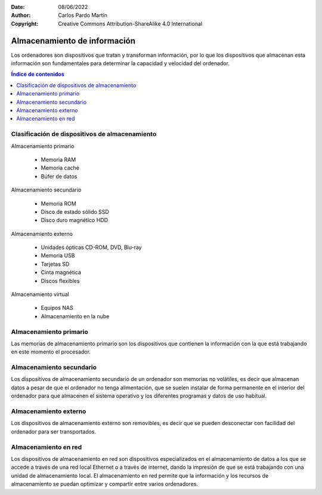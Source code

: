 ﻿:Date: 08/06/2022
:Author: Carlos Pardo Martín
:Copyright: Creative Commons Attribution-ShareAlike 4.0 International


.. informatica-hardware-almacenamiento:

Almacenamiento de información
=============================
Los ordenadores son dispositivos que tratan y transforman información,
por lo que los dispositivos que almacenan esta información son
fundamentales para determinar la capacidad y velocidad del ordenador.

.. contents:: Índice de contenidos
   :local:
   :depth: 2


Clasificación de dispositivos de almacenamiento
-----------------------------------------------
Almacenamiento primario

  * Memoria RAM
  * Memoria caché
  * Búfer de datos

Almacenamiento secundario

  * Memoria ROM
  * Disco de estado sólido SSD
  * Disco duro magnético HDD

Almacenamiento externo

  * Unidades ópticas CD-ROM, DVD, Blu-ray
  * Memoria USB
  * Tarjetas SD
  * Cinta magnética
  * Discos flexibles

Almacenamiento virtual

  * Equipos NAS
  * Almacenamiento en la nube


Almacenamiento primario
-----------------------
Las memorias de almacenamiento primario son los dispositivos que contienen
la información con la que está trabajando en este momento el procesador.

.. glossary::

   Memoria RAM
      La `memoria RAM
      <https://es.wikipedia.org/wiki/Memoria_de_acceso_aleatorio>`__
      o memoria de acceso aleatorio es una memoria de almacenamiento
      temporal para los programas y datos que maneja la CPU.

      La memoria RAM debe ser muy rápida para no ralentizar la velocidad
      de la unidad central de proceso (CPU). Una memoria RAM actual puede
      transferir 21Gbytes por segundo.

      También debe tener suficiente tamaño para contener todos los
      programas, apps y datos que se estén ejecutando de forma simultanea
      en el ordenador.
      En 2022, un smartphone medio suele tener de 4 a 8 Gbytes de
      RAM y un ordenador personal de 8 a 16 Gbytes de RAM.

      .. figure:: informatica/_images/informatica-ram-ddr4.jpg
         :align: center
         :width: 340px

         Módulo de memoria RAM DDR4

         `Smial <https://commons.wikimedia.org/wiki/File:DDR4_DIMM_4GB_-2133_IMGP5813_smial_wp.jpg>`__,
         `GNU Free Documentation License <https://commons.wikimedia.org/wiki/Commons:GNU_Free_Documentation_License,_version_1.2>`__,
         via Wikimedia Commons.

      Como desventaja, es una memoria que pierde sus datos cuando se
      apaga la alimentación del ordenador y suele ser mucho más cara que
      las memorias de almacenamiento secundario,
      5€/Gbyte de una memoria RAM frente a 0,02€/Gbyte de un disco
      duro de 4Tbytes en 2022.


   Memoria caché
      La `memoria caché
      <https://es.wikipedia.org/wiki/Cach%C3%A9_(inform%C3%A1tica)>`__
      es un tipo de memoria rápida que almacena temporalmente los
      contenidos leídos de la memoria RAM para que las posteriores
      peticiones de lectura se puedan atender con mayor rapidez.

      Funciona de manera semejante a la memoria principal, pero es de
      menor tamaño y de acceso más rápido. Surgió cuando la memoria RAM
      ya no fue capaz de trabajar a la misma velocidad del procesador
      y sirve para que el microprocesador reduzca el tiempo de acceso
      a datos ubicados en la memoria RAM que se utilizan con más
      frecuencia.

      Hoy en día la memoria caché de la RAM suele estar integrada dentro
      del propio procesador y suele tener un tamaño de varios megabytes.


Almacenamiento secundario
-------------------------
Los dispositivos de almacenamiento secundario de un ordenador son
memorias no volátiles, es decir que almacenan datos a pesar de que el
ordenador no tenga alimentación, que se suelen instalar de forma
permanente en el interior del ordenador para que almacenen el sistema
operativo y los diferentes programas y datos de uso habitual.

.. glossary::

   Memoria ROM
      La `memoria ROM
      <https://es.wikipedia.org/wiki/Imagen_ROM>`__
      o memoria de solo lectura es una memoria de almacenamiento
      permanente de programas del ordenador.
      Es donde se almacena el denominado
      `Firmware <https://es.wikipedia.org/wiki/Firmware>`__,
      programas de solo lectura que manejan un dispositivo.

      Las memorias ROM que se utilizan hoy en día no son de solo lectura,
      suelen estar basadas en tecnología Flash y se pueden reescribir,
      aunque esto se realiza con muy poca frecuencia.
      Por esta razón esta memoria hoy en día también se denomina
      memoria Flash.

      Las memorias ROM o Flash suelen ser más lentas, más sencillas y de
      menor capacidad que las memorias SSD, aunque ambas estén basadas
      internamente en la misma tecnología.

      Ejemplos de ROM son la memoria del BIOS (Sistema Básico de Entrada
      Salida) de un ordenador personal, o el programa interno de
      dispositivos como un router, un mando a distancia, etc.

      .. figure:: informatica/_images/informatica-rom-bios.jpg
         :align: center
         :width: 340px

         Memoria ROM Phoenix BIOS de una placa base de ordenador personal.

         `© Raimond Spekking <https://commons.wikimedia.org/wiki/File:Elitegroup_755-A2_-_Phoenix_Bios_D686-6679.jpg>`__,
         `CC BY-SA 4.0 <https://creativecommons.org/licenses/by-sa/4.0/>`__,
         via Wikimedia Commons.


   Unidad de disco duro (HDD)
      La `unidad de disco duro
      <https://es.wikipedia.org/wiki/Unidad_de_disco_duro>`__
      es un tipo de memoria secundaria basada en un disco giratorio
      impregnado con una sustancia magnética que permite almacenar
      información de forma permanente.

      Los discos duros son los encargados de almacenar los programas
      y los datos para que se mantengan mientras el ordenador está apagado.

      Cuando un usuario de ordenador quiere utilizar un programa o
      visualizar un archivo de datos, la información se lee desde
      el disco duro y pasa a escribirse en la memoria RAM para que
      la CPU pueda trabajar con ellos.

      Los discos duros llevan muchos años en el mercado (desde 1956)
      por lo que se basan en tecnologías asentadas y muy optimizadas.
      A pesar de ello van sustituyéndose poco a poco por los SSD por
      las múltiples ventajas que presentan.

      .. figure:: informatica/_images/informatica-hdd.jpg
         :align: center
         :width: 340px

         Unidad de disco duro (HDD) con conexión SATA, vista desde abajo.

         `Dmitry Makeev <https://commons.wikimedia.org/wiki/File:3.5%22_-_hard_disks.jpg>`__,
         `CC BY-SA 4.0 <https://creativecommons.org/licenses/by-sa/4.0/deed.en>`__,
         via Wikimedia Commons.


   Unidad de estado sólido (SSD)
      La `unidad de estado sólido
      <https://es.wikipedia.org/wiki/Unidad_de_estado_s%C3%B3lido>`__
      es un tipo de memoria secundaria basado en chips de tecnología Flash
      que almacenan información de forma permanente.

      Son más modernos en el mercado que los discos duros (desde 2009)
      y tienen menos capacidad a igualdad de precio, pero van mejorando
      rápidamente con los años y están sustituyendo poco a poco a
      los discos duros tradicionales.

      .. figure:: informatica/_images/informatica-ssd-pcie.jpg
         :align: center
         :width: 340px

         Unidad de almacenamiento de estado sólido (SSD) con conexión
         PCI Express.

         `D-Kuru <https://commons.wikimedia.org/wiki/File:Samsung_980_PRO_PCIe_4.0_NVMe_SSD_1TB-top_PNr%C2%B00915.jpg>`__,
         `CC BY-SA 4.0 <https://creativecommons.org/licenses/by-sa/4.0/deed.en>`__,
         via Wikimedia Commons.


      Comparación entre las unidades de estado sólido y los discos duros

      Ventajas:
         * Mayor velocidad de transferencia.
           600MBytes/s de un SSD frente a 100 Mbytes/s de un HDD
         * Menor tiempo de acceso.
           0,1 milisegundos de un SSD frente a 10 milisegundos de un HDD.
         * Mayor resistencia a los golpes y a las vibraciones.
         * Menor tasa de fallos de los SSD al no tener partes mecánicas.
         * Menor consumo eléctrico.
           4W o 5W de un SSD a máximo rendimiento frente a
           6W a 10W de un HDD.
         * Menor tamaño físico.
         * Menor ruido generado.

      Desventajas
         * Menor resistencia a un gran número de escrituras.
         * Mayor precio por Gbyte.
           0,08€ de un SSD frente a 0,02€ de un HDD en 2022.


   SMART
      `SMART
      <https://es.wikipedia.org/wiki/S.M.A.R.T.>`__
      es una tecnología que implementan los discos duros y las unidades
      de estado sólido.
      Es un sistema de detección temprana de fallos que permite conocer
      con antelación si un disco duro da señales de fallar próximamente.

      La tecnología SMART monitoriza parámetros de la unidad como su
      temperatura, sectores defectuosos, cantidad de datos escritos,
      errores de lectura, tiempo de funcionamiento, número de arranques,
      etc.
      Aunque no es capaz de detectar todos los fallos posibles, si
      permite avisar ante la mayoría de los fallos debidos a una
      degradación de la unidad.

      Existen varios programas que permiten leer los parámetros SMART de
      una unidad de almacenamiento.
      Algunos programas de monitorización son:

      * `CrystalDiskInfo <https://crystalmark.info/en/software/crystaldiskinfo/>`__
      * `HDDScan <https://hddscan.com/>`__
      * `Clear Disk Info <https://www.carifred.com/cleardiskinfo/>`__
      * `HDD Health <https://panterasoft.com/download_ok.html>`__


   RAID
      Un sistema `RAID (matriz redundante de discos independientes)
      <https://es.wikipedia.org/wiki/RAID>`__.
      es una tecnología que permite unir varias unidades de disco duro
      (HDD) o varias unidades de estado sólido (SSD) para aumentar sus
      prestaciones.
      Se utiliza en servidores de datos y en ordenadores de altas
      prestaciones. Necesita una controladora RAID especializada.

      En un primer nivel, los diferentes discos se ven por parte del
      sistema operativo como una sola unidad de disco y la velocidad de
      transferencia aumenta al unir las transferencias de todos los discos.

      En niveles posteriores, se utiliza un disco para almacenar datos
      redundantes de paridad.
      Esto permite que los datos no se pierdan ante el fallo de una unidad.
      Al detectar una unidad dañada, esta se puede cambiar por otra nueva y
      el sistema recuperará automáticamente los datos perdidos.


   Búfer de datos
      Un `búfer de datos
      <https://es.wikipedia.org/wiki/B%C3%BAfer_de_datos>`__
      es un espacio de memoria temporal que almacena datos de lectura o de
      escritura a un periférico para acelerar el funcionamiento del
      procesador o para evitar que un dispositivo pierda datos durante una
      transferencia de datos irregular.

      Los búfer de escritura para un dispositivo lento, como un disco duro
      o un pendrive, almacenan varios mega bytes de datos que son enviados
      en ráfagas rápidas por el procesador para, más tarde, escribirlos
      en el dispositivo de almacenamiento a menor velocidad y de manera
      continua.

      Los dispositivos de entrada, como los teclados o ratones, también
      tienen búfer de lectura que va almacenando los datos que envían
      los periféricos hasta que el procesador los lee rápidamente.
      De esta manera el microprocesador principal no tiene que estar
      atendiendo continuamente a un dispositivo lento, sino que lo
      atiende a ráfagas rápidas y sin esperas.

      Los búfer de datos suelen encontrarse dentro de los periféricos de
      entrada/salida y de los medios de almacenamiento.


Almacenamiento externo
----------------------
Los dispositivos de almacenamiento externo son removibles, es decir que se
pueden desconectar con facilidad del ordenador para ser transportados.

.. glossary::

   Memoria USB
      La `memoria USB
      <https://es.wikipedia.org/wiki/Memoria_USB>`__
      es una memoria externa basada en
      `memoria flash <https://es.wikipedia.org/wiki/Memoria_flash>`__
      con conexión de tipo USB.

      Su capacidad máxima aumenta con los años debido a la ley de Moore.
      en 2022 es sencillo conseguir una memoria USB de 512 Gbytes por
      un precio que ronda de 20 a 40 Euros.

      La velocidad de lectura suele ser menor que la de un disco duro
      y la velocidad de escritura suele ser mucho menor en la mayoría
      de los dispositivos.

      .. figure:: informatica/_images/informatica-pendrive.jpg
         :align: center
         :width: 340px

         Memoria USB (pendrive).

         `Evan-Amos <https://commons.wikimedia.org/wiki/File:SanDisk-Cruzer-USB-4GB-ThumbDrive.jpg>`__,
         Public Domain,
         via Wikimedia Commons.


   Tarjeta SD
      La memoria en `tarjeta SD
      <https://es.wikipedia.org/wiki/Secure_Digital>`__
      se basa en la misma tecnología que las unidades de memoria USB y
      tienen rendimientos semejantes.

      Las diferencias fundamentales entre las dos tecnologías se encuentran
      en el tipo de comunicación con el ordenador, que es más sencilla que
      el USB, y en el tamaño mucho menor sobre todo de las tarjetas
      microSD.

      .. figure:: informatica/_images/informatica-sd.jpg
         :align: center
         :width: 340px

         Tarjetas de memoria microSD de varias capacidades.

         `Afrank99 <https://commons.wikimedia.org/wiki/File:MicroSD_cards_2GB_4GB_8GB.jpg>`__,
         `CC BY-SA 3.0 <https://creativecommons.org/licenses/by-sa/3.0/deed.en>`__,
         via Wikimedia Commons.


   CD-ROM, DVD, Blu-ray
      El `CDROM
      <https://es.wikipedia.org/wiki/CD-ROM>`__,
      el `DVD
      <https://es.wikipedia.org/wiki/DVD>`__
      y el `Blu-ray
      <https://es.wikipedia.org/wiki/Disco_Blu-ray>`__
      son unidades ópticas de almacenamiento de datos.

      .. figure:: informatica/_images/informatica-cdrom.jpg
         :align: center
         :width: 340px

         Disco óptico CD-ROM.

         `Don-vip <https://commons.wikimedia.org/wiki/File:Windows_2000_SP4_install_disc_(French).jpg>`__,
         `CC BY-SA 4.0 <https://creativecommons.org/licenses/by-sa/4.0/deed.en>`__,
         via Wikimedia Commons.


      Todas ellas se basan en una lámina de material metálico plateado que
      refleja un fino haz de luz láser o no la refleja dependiendo de las
      marcas que se graban en un surco en forma de espiral a lo largo del
      disco.

      La diferencia fundamental entre las distintas tecnologías es la
      creciente capacidad de almacenamiento y mayor velocidad de
      transferencia de los dispositivos más modernos.

      .. figure:: informatica/_images/informatica-cdrom-surface.jpg
         :align: center
         :width: 340px

         Micrografía de la superficie de un CD-ROM en la que se pueden
         ver los surcos con las marcas.

         `Freiermensch <https://commons.wikimedia.org/wiki/File:Afm_cd-rom.jpg>`__,
         `CC BY-SA 3.0 <https://creativecommons.org/licenses/by-sa/3.0/deed.en>`__,
         via Wikimedia Commons.


      Las características típicas de los distintos dispositivos ópticos
      son las siguientes:

      .. list-table::
         :widths: 25 25 25 25
         :header-rows: 1

         * - Parámetro
           - CD-ROM
           - DVD
           - Blu-ray
         * - Capacidad
           - 0,750 GBytes
           - 4,7 GBytes

             8,0 Gbytes a doble capa
           - 25 GBytes

             50 Gbytes a doble capa
         * - Velocidad de transferencia
           - 0,15 MBytes/s (1x)

             2,8-7,2 MBytes/s (48x)
           - 1,4 MBytes/s (1x)

             33,2 MBytes/s (24x)
           - 4,5 Mbytes/s (1x)

             54 MBytes/s (12x)
         * - Láser de lectura/escritura
           - Infrarrojo (780 nm)
           - Rojo (650 nm)
           - Violeta (405 nm)
         * - Costo de la unidad
           - 18 €
           - 18 €
           - 100 €
         * - Costo del disco
           - 0,40 €
           - 0,90 €
           - 0,90 €
         * - Costo por GByte
           - 0,53 €/GB
           - 0,19 €/GB
           - 0,036 €/GB
         * - Año de lanzamiento
           - 1985
           - 1996
           - 2005
         * - Diámetro de disco
           - 12 cm
           - 12 cm
           - 12 cm

      .. figure:: informatica/_images/informatica-blu-ray-disk.jpg
         :align: center
         :width: 340px

         Discos ópticos Blu-ray.

         `Racer009 <https://commons.wikimedia.org/wiki/File:SanDisk-Cruzer-USB-4GB-ThumbDrive.jpg>`__,
         `CC0 1.0 <https://creativecommons.org/publicdomain/zero/1.0/deed.en>`__,
         via Wikimedia Commons.

      En el momento en el que salieron al mercado, estas unidades de
      almacenamiento óptico tenían más capacidad que los propios discos
      duros, por lo que era un método de almacenamiento muy barato para
      realizar backups. Hoy en día la capacidad de los discos duros ha
      crecido tanto que su costo de almacenamiento ha bajado muchísimo,
      hasta los 0,023 €/GB, por lo que ya no son rentables estas unidades
      ópticas para almacenar grandes cantidades de datos.

      Las memorias USB también han crecido exponencialmente en su capacidad
      y en 2022 una unidad con mayor capacidad que un Blu-ray es
      relativamente barata (5€). Aunque el precio por GByte siga siendo
      algo mayor en las memorias USB (0,12 - 0,05€/GByte), su mayor
      versatilidad y facilidad de lectura/escritura han hecho que ocupen
      muchas aplicaciones que antes se realizaban con discos ópticos,
      tales como los reproductores de música.

      Hace años era frecuente que los programas se vendieran grabados en
      discos ópticos. Hoy en día, gracias a las redes de fibra óptica,
      se ha popularizado la descarga de programas por internet y los
      discos de almacenamiento virtual como medio de transmisión de
      datos entre particulares.

      Por todas estas razones el uso de discos ópticos ha decaído poco a
      poco y hoy en día son muy pocas las aplicaciones en las que tienen
      alguna ventaja.


   Cinta magnética
      La `cinta magnética
      <https://es.wikipedia.org/wiki/Cinta_magn%C3%A9tica_de_almacenamiento_de_datos>`__
      es un soporte de almacenamiento basado en una cinta de plástico
      impregnada en su superficie con material magnético y enrollada en un
      cartucho.
      Ha sido uno de los primeros medios de almacenamiento masivo de datos
      desde el origen de la informática.

      Tiene algunas desventajas, como es su acceso secuencial a la
      información y por lo tanto su lentitud. Su mayor ventaja es su
      bajo precio por Gigabyte, pudiendo almacenar la misma información
      que un disco duro por menos precio.

      Hoy en día su uso se limita a realizar copias de respaldo de grandes
      cantidades de datos.
      La tecnología más conocida es la LTO (Linear Tape Open), que en su
      versión LTO-9 es capaz de almacenar hasta 18 Terabytes de datos en
      un solo cartucho.

      .. figure:: informatica/_images/informatica-tape-lto4.jpg
         :align: center
         :width: 340px

         Cinta magnética LTO-2.

         `Hannes Grobe <https://commons.wikimedia.org/wiki/File:400gb-lto-tape_hg.jpg>`__,
         `CC BY-SA 3.0 <https://creativecommons.org/licenses/by/3.0/deed.en>`__,
         via Wikimedia Commons.


   Discos flexibles
      El `disquete o disco flexible
      <https://es.wikipedia.org/wiki/Disquete>`__
      es una tecnología basada en un disco de plástico flexible impregnado
      en su superficie con un material ferromagnético que almacena
      la información y encapsulado en una carcasa de papel o plástico.

      Los disquetes o floppies llegaron a dominar el almacenamiento externo
      durante cerca de 30 años, sobre todo en las décadas de 1980 y 1990,
      pero actualmente son una tecnología obsoleta.

      Su influencia pasada puede observarse en la actualidad en los iconos
      de grabación de datos en disco, que se suelen representar con un
      disco flexible de 3 1/2 pulgadas.

      .. figure:: informatica/_images/informatica-floppy-disk.jpg
         :align: center
         :width: 340px

         Discos flexibles (floppy disks) de diferentes tamaños.

         `George Chernilevsky <https://commons.wikimedia.org/wiki/File:Floppy_disk_2009_G1.jpg>`__,
         Public Domain,
         via Wikimedia Commons.


Almacenamiento en red
---------------------
Los dispositivos de almacenamiento en red son dispositivos especializados
en el almacenamiento de datos a los que se accede a través de una red local
Ethernet o a través de internet, dando la impresión de que se está
trabajando con una unidad de almacenamiento local.
El almacenamiento en red permite que la información y los recursos de
almacenamiento se puedan optimizar y compartir entre varios ordenadores.

.. glossary::

   Servidor NAS
      El `servidor NAS (Network Attached Storage)
      <https://es.wikipedia.org/wiki/Almacenamiento_conectado_en_red>`__
      es un ordenador dedicado a almacenar datos en sus unidades de disco
      o de estado sólido y enviar o recibir estos datos a través de la
      red local.
      Permite almacenar, recuperar y compartir los datos en un punto
      centralizado para todos los ordenadores de una red local.

      Normalmente los servidores NAS son sistemas dedicados, no ordenadores
      personales. Contienen varias bahías para la conexión de unidades
      de almacenamiento (HDD o SSD) en conexión :term:`RAID` para aumentar
      sus prestaciones.

      .. figure:: informatica/_images/informatica-nas.png
         :align: center
         :width: 340px

         Synology DiskStation NAS (Network Attached Storage) de 6 bahías.

         `Radha 1100 <https://commons.wikimedia.org/wiki/File:Synology_DS1621xs%2B_6_Bay_Network_Attached_Storage.png>`__,
         `CC BY-SA 4.0 <https://creativecommons.org/licenses/by/4.0/deed.en>`__,
         via Wikimedia Commons.


   Almacenamiento en la nube
      La `nube
      <https://es.wikipedia.org/wiki/Computaci%C3%B3n_en_la_nube>`__
      es el nombre comercial que se le ha dado a los centros de datos
      compuestos por multitud de ordenadores que pueden actuar como
      servidores de datos o como servidores de aplicaciones.

      Estos centros de datos pertenecen a grandes compañías como
      `Amazon (Amazon Web Services)
      <https://es.wikipedia.org/wiki/Amazon_Web_Services>`__,
      `Microsoft (Azure)
      <https://es.wikipedia.org/wiki/Microsoft_Azure>`__,
      `Google (Google Cloud Platform)
      <https://es.wikipedia.org/wiki/Google_Cloud>`__
      u otras compañías menores.

      La nube puede ser utilizada por usuarios particulares, por ejemplo
      cuando almacenamos nuestros datos en Google Drive, o puede ser
      usada por grandes compañías como Netflix, que almacena sus series
      y películas en los servidores de Amazon (AWS) para servirlos por
      streaming.

      .. raw:: html

         <div class="video-center">
         <iframe src="https://www.youtube.com/embed/XZmGGAbHqa0"
         frameborder="0" allow="accelerometer; autoplay; encrypted-media;
         gyroscope; picture-in-picture" allowfullscreen></iframe>
         </div>

